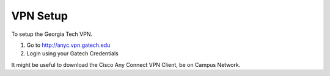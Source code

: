 VPN Setup
=========

To setup the Georgia Tech VPN.

1. Go to http://anyc.vpn.gatech.edu
2. Login using your Gatech Credentials

It might be useful to download the Cisco Any Connect VPN Client, be on Campus
Network.
